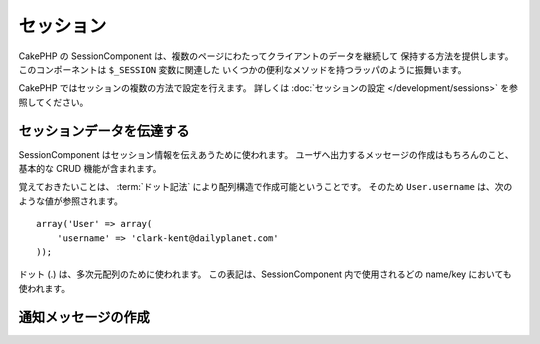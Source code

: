 セッション
##########

.. php:class:: SessionComponent(ComponentCollection $collection, array $settings = array())

CakePHP の SessionComponent は、複数のページにわたってクライアントのデータを継続して
保持する方法を提供します。このコンポーネントは ``$_SESSION`` 変数に関連した
いくつかの便利なメソッドを持つラッパのように振舞います。

CakePHP ではセッションの複数の方法で設定を行えます。
詳しくは :doc:`セッションの設定 </development/sessions>` を参照してください。

セッションデータを伝達する
==========================

SessionComponent はセッション情報を伝えあうために使われます。
ユーザへ出力するメッセージの作成はもちろんのこと、基本的な CRUD 機能が含まれます。

覚えておきたいことは、 :term:`ドット記法` により配列構造で作成可能ということです。
そのため ``User.username`` は、次のような値が参照されます。 ::

    array('User' => array(
        'username' => 'clark-kent@dailyplanet.com'
    ));

ドット (.) は、多次元配列のために使われます。
この表記は、SessionComponent 内で使用されるどの name/key においても使われます。

.. php:method:: write($name, $value)

    $name のなかに、$value をセッションとして格納します。
    $name には、ドット記法の配列を使用できます。
    たとえば::

        $this->Session->write('Person.eyeColor', 'Green');

    これは 'Green' という値を、 Person => eyeColor というキーに書き込んでいます。

.. php:method:: read($name)

    セッション内の $name というキーの値を返します。
    もし $name が null の場合、セッション全体の値を返します。::

        $green = $this->Session->read('Person.eyeColor');

    セッションから 'Green' という値を取り出します。キー存在しない場合は null が返されます。

.. php:method:: consume($name)

    セッションから値の読み込みと削除をします。一回の操作で、読み込みと削除を組み合わせたい
    ときに便利です。

.. php:method:: check($name)

    セッションの値がセットされているかチェックするために使用します。
    存在する場合は true を、存在しない場合は false を返します。

.. php:method:: delete($name)

    $name キーのセッションをクリアします。
    例::

        $this->Session->delete('Person.eyeColor');

    セッションには 'Green' という値も eyeColor というキーも、もう存在しません。
    しかし、 Person というキーはまだあります。
    Person 全体を削除するためには次のようにします。 ::

        $this->Session->delete('Person');

.. php:method:: destroy()

    ``destroy`` メソッドは、セッションクッキーと temporary file system 内の
    すべてのセッションデータを削除します。PHP セッションを無効にし、新鮮なセッションを
    作成します。 ::

        $this->Session->destroy();


.. _creating-notification-messages:

通知メッセージの作成
====================

.. php:method:: setFlash(string $message, string $element = 'default', array $params = array(), string $key = 'flash')

    .. deprecated:: 2.7.0
        フラッシュメッセージの作成には :doc:`/core-libraries/components/flash`
        を使用すべきです。 setFlash() メソッドは、3.0.0 で削除されます。

    ウェブアプリケーションではしばしば、フォームの処理やデータの受け取り時に、一回限りの通知を
    ユーザに対して表示したいときがあります。このような通知を CakePHP では、
    「フラッシュメッセージ」と呼んでいます。SessionComponent によって
    フラッシュメッセージをセットし、 :php:meth:`SessionHelper::flash()` を使用し表示します。
    メッセージのセットは、 ``setFlash`` を使用します。 ::

        // controller にて
        $this->Session->setFlash('Your stuff has been saved.');

    ユーザに表示する一回限りのメッセージが作成されます。
    セッションヘルパーを使用します。 ::

        // view にて
        echo $this->Session->flash();

        // このように出力されます
        <div id="flashMessage" class="message">
            保存しました
        </div>

    ほかの種類の フラッシュメッセージ を表示するために ``setFlash()`` に追加のパラメータを
    設定できます。たとえば、エラー・成功・注意に別の見た目にするかもしれません。
    CakePHP は、そのような場合のやり方を用意しています。
    ``$key`` パラメータを使い、多数のメッセージを保存し、別々に出力することができます。 ::

        // bad message をセット
        $this->Session->setFlash('Something bad.', 'default', array(), 'bad');

        // good message をセット
        $this->Session->setFlash('Something good.', 'default', array(), 'good');

    ビュー内にて、次のように別々の見た目で出力できます。 ::

        // viewにて
        echo $this->Session->flash('good');
        echo $this->Session->flash('bad');

    ``$element`` パラメータは、 ``/app/View/Elements`` 内のどのエレメントを使用し
    メッセージを表示するかに使います。エレメント内では ``$message`` によってメッセージを
    利用できます。まずコントローラ内でメッセージをセットします。 ::

        $this->Session->setFlash('Something custom!', 'flash_custom');

    エレメントファイル ``app/View/Elements/flash_custom.ctp`` を作成し、特別な表示が
    されるようにします::

        <div id="myCustomFlash"><?php echo h($message); ?></div>

    ``$params`` は追加の変数をビューに渡します。パラメータは描画した div に影響を及ぼします。
    たとえば、配列 $params に "class" を追加し、レイアウトやビュー内で
    ``$this->Session->flash()`` を使用し ``div`` に class を適用します。 ::

        $this->Session->setFlash(
            'Example message text',
            'default',
            array('class' => 'example_class')
        );

    上記の例で ``$this->Session->flash()`` を使用した出力は次のようになります。 ::

        <div id="flashMessage" class="example_class">Example message text</div>

    ``$params`` 内でプラグインの使用を明示し、プラグイン内のエレメントを使用するには
    次のようにします。::

        // /app/Plugin/Comment/View/Elements/flash_no_spam.ctp が使用されます
        $this->Session->setFlash('Message!', 'flash_no_spam', array('plugin' => 'Comment'));

    .. note::
        CakePHP は、デフォルトではフラッシュメッセージを HTML エスケープしません。
        もしリクエストやユーザーデータをフラッシュメッセージに含める場合は、
        メッセージを整形するときにそれらを :php:func:`h` でエスケープするべきです。


.. meta::
    :title lang=ja: セッション
    :keywords lang=ja: php 配列,dailyplanet com,設定ドキュメント,ドット記法,フィードバックメッセージ,データ読み込み,セッションデータ,ページリクエスト,クラーク・ケント,ドット,存在,セッション,便利,cakephp
